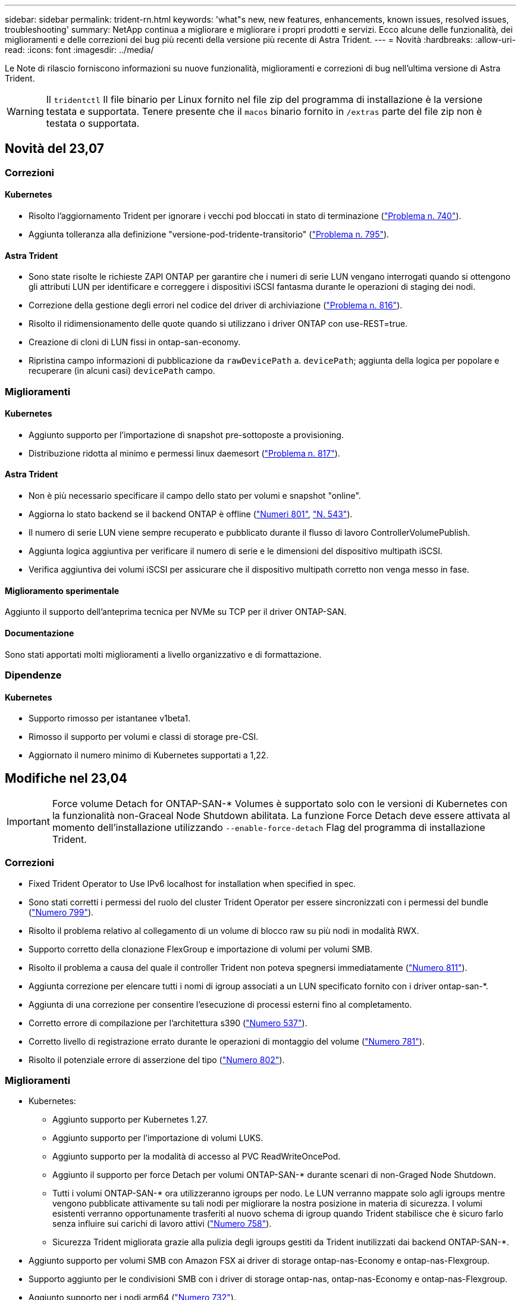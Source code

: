 ---
sidebar: sidebar 
permalink: trident-rn.html 
keywords: 'what"s new, new features, enhancements, known issues, resolved issues, troubleshooting' 
summary: NetApp continua a migliorare e migliorare i propri prodotti e servizi. Ecco alcune delle funzionalità, dei miglioramenti e delle correzioni dei bug più recenti della versione più recente di Astra Trident. 
---
= Novità
:hardbreaks:
:allow-uri-read: 
:icons: font
:imagesdir: ../media/


[role="lead"]
Le Note di rilascio forniscono informazioni su nuove funzionalità, miglioramenti e correzioni di bug nell'ultima versione di Astra Trident.


WARNING: Il `tridentctl` Il file binario per Linux fornito nel file zip del programma di installazione è la versione testata e supportata. Tenere presente che il `macos` binario fornito in `/extras` parte del file zip non è testata o supportata.



== Novità del 23,07



=== Correzioni



==== Kubernetes

* Risolto l'aggiornamento Trident per ignorare i vecchi pod bloccati in stato di terminazione (link:https://github.com/NetApp/trident/issues/740["Problema n. 740"^]).
* Aggiunta tolleranza alla definizione "versione-pod-tridente-transitorio" (link:https://github.com/NetApp/trident/issues/795["Problema n. 795"^]).




==== Astra Trident

* Sono state risolte le richieste ZAPI ONTAP per garantire che i numeri di serie LUN vengano interrogati quando si ottengono gli attributi LUN per identificare e correggere i dispositivi iSCSI fantasma durante le operazioni di staging dei nodi.
* Correzione della gestione degli errori nel codice del driver di archiviazione (link:https://github.com/NetApp/trident/issues/816["Problema n. 816"^]).
* Risolto il ridimensionamento delle quote quando si utilizzano i driver ONTAP con use-REST=true.
* Creazione di cloni di LUN fissi in ontap-san-economy.
* Ripristina campo informazioni di pubblicazione da `rawDevicePath` a. `devicePath`; aggiunta della logica per popolare e recuperare (in alcuni casi) `devicePath` campo.




=== Miglioramenti



==== Kubernetes

* Aggiunto supporto per l'importazione di snapshot pre-sottoposte a provisioning.
* Distribuzione ridotta al minimo e permessi linux daemesort (link:https://github.com/NetApp/trident/issues/817["Problema n. 817"^]).




==== Astra Trident

* Non è più necessario specificare il campo dello stato per volumi e snapshot "online".
* Aggiorna lo stato backend se il backend ONTAP è offline (link:https://github.com/NetApp/trident/issues/801["Numeri 801"^], link:https://github.com/NetApp/trident/issues/543["N. 543"^]).
* Il numero di serie LUN viene sempre recuperato e pubblicato durante il flusso di lavoro ControllerVolumePublish.
* Aggiunta logica aggiuntiva per verificare il numero di serie e le dimensioni del dispositivo multipath iSCSI.
* Verifica aggiuntiva dei volumi iSCSI per assicurare che il dispositivo multipath corretto non venga messo in fase.




==== Miglioramento sperimentale

Aggiunto il supporto dell'anteprima tecnica per NVMe su TCP per il driver ONTAP-SAN.



==== Documentazione

Sono stati apportati molti miglioramenti a livello organizzativo e di formattazione.



=== Dipendenze



==== Kubernetes

* Supporto rimosso per istantanee v1beta1.
* Rimosso il supporto per volumi e classi di storage pre-CSI.
* Aggiornato il numero minimo di Kubernetes supportati a 1,22.




== Modifiche nel 23,04


IMPORTANT: Force volume Detach for ONTAP-SAN-* Volumes è supportato solo con le versioni di Kubernetes con la funzionalità non-Graceal Node Shutdown abilitata. La funzione Force Detach deve essere attivata al momento dell'installazione utilizzando `--enable-force-detach` Flag del programma di installazione Trident.



=== Correzioni

* Fixed Trident Operator to Use IPv6 localhost for installation when specified in spec.
* Sono stati corretti i permessi del ruolo del cluster Trident Operator per essere sincronizzati con i permessi del bundle (link:https://github.com/NetApp/trident/issues/799["Numero 799"^]).
* Risolto il problema relativo al collegamento di un volume di blocco raw su più nodi in modalità RWX.
* Supporto corretto della clonazione FlexGroup e importazione di volumi per volumi SMB.
* Risolto il problema a causa del quale il controller Trident non poteva spegnersi immediatamente (link:https://github.com/NetApp/trident/issues/811["Numero 811"]).
* Aggiunta correzione per elencare tutti i nomi di igroup associati a un LUN specificato fornito con i driver ontap-san-*.
* Aggiunta di una correzione per consentire l'esecuzione di processi esterni fino al completamento.
* Corretto errore di compilazione per l'architettura s390 (link:https://github.com/NetApp/trident/issues/537["Numero 537"]).
* Corretto livello di registrazione errato durante le operazioni di montaggio del volume (link:https://github.com/NetApp/trident/issues/781["Numero 781"]).
* Risolto il potenziale errore di asserzione del tipo (link:https://github.com/NetApp/trident/issues/802["Numero 802"]).




=== Miglioramenti

* Kubernetes:
+
** Aggiunto supporto per Kubernetes 1.27.
** Aggiunto supporto per l'importazione di volumi LUKS.
** Aggiunto supporto per la modalità di accesso al PVC ReadWriteOncePod.
** Aggiunto il supporto per force Detach per volumi ONTAP-SAN-* durante scenari di non-Graged Node Shutdown.
** Tutti i volumi ONTAP-SAN-* ora utilizzeranno igroups per nodo. Le LUN verranno mappate solo agli igroups mentre vengono pubblicate attivamente su tali nodi per migliorare la nostra posizione in materia di sicurezza. I volumi esistenti verranno opportunamente trasferiti al nuovo schema di igroup quando Trident stabilisce che è sicuro farlo senza influire sui carichi di lavoro attivi (link:https://github.com/NetApp/trident/issues/758["Numero 758"]).
** Sicurezza Trident migliorata grazie alla pulizia degli igroups gestiti da Trident inutilizzati dai backend ONTAP-SAN-*.


* Aggiunto supporto per volumi SMB con Amazon FSX ai driver di storage ontap-nas-Economy e ontap-nas-Flexgroup.
* Supporto aggiunto per le condivisioni SMB con i driver di storage ontap-nas, ontap-nas-Economy e ontap-nas-Flexgroup.
* Aggiunto supporto per i nodi arm64 (link:https://github.com/NetApp/trident/issues/732["Numero 732"]).
* Miglioramento della procedura di shutdown di Trident disattivando prima i server API (link:https://github.com/NetApp/trident/issues/811["Numero 811"]).
* Aggiunto supporto di build multipiattaforma per host Windows e arm64 a Makefile; vedere BUILD.MD.




=== Dipendenze

**Kubernetes:** gli igroups con ambito backend non verranno più creati durante la configurazione dei driver ontap-san e ontap-san-Economy (link:https://github.com/NetApp/trident/issues/758["Numero 758"]).



== Cambiamenti nel 23.01.1



=== Correzioni

* Fixed Trident Operator to Use IPv6 localhost for installation when specified in spec.
* Sono stati corretti i permessi del ruolo del cluster Trident Operator per essere sincronizzati con le autorizzazioni del bundle link:https://github.com/NetApp/trident/issues/799["Numero 799"^].
* Aggiunta di una correzione per consentire l'esecuzione di processi esterni fino al completamento.
* Risolto il problema relativo al collegamento di un volume di blocco raw su più nodi in modalità RWX.
* Supporto corretto della clonazione FlexGroup e importazione di volumi per volumi SMB.




== Cambiamenti nel 23.01


IMPORTANT: Kubernetes 1.27 è ora supportato in Trident. Aggiornare Astra Trident prima di aggiornare Kubernetes.



=== Correzioni

* Kubernetes: Aggiunta di opzioni per escludere la creazione della policy di sicurezza Pod per correggere le installazioni Trident tramite Helm (link:https://github.com/NetApp/trident/issues/794["Numeri 783, 794"^]).




=== Miglioramenti

.Kubernetes
* Aggiunto supporto per Kubernetes 1.26.
* Migliore utilizzo delle risorse RBAC di Trident (link:https://github.com/NetApp/trident/issues/757["Numero 757"^]).
* Aggiunta dell'automazione per rilevare e correggere sessioni iSCSI interrotte o obsolete sui nodi host.
* Aggiunto supporto per l'espansione dei volumi crittografati con LUKS.
* Kubernetes: Aggiunto il supporto della rotazione delle credenziali per i volumi crittografati LUKS.


.Astra Trident
* Aggiunto supporto per volumi SMB con Amazon FSX per ONTAP al driver di storage ontap-nas.
* Aggiunto supporto per le autorizzazioni NTFS quando si utilizzano volumi SMB.
* Aggiunto supporto per pool di storage per volumi GCP con livello di servizio CVS.
* Aggiunto supporto per l'utilizzo opzionale di flexgroupAggregateList durante la creazione di FlexGroups con il driver di storage ontap-nas-flexgroup.
* Performance migliorate per il driver di storage ontap-nas-economy durante la gestione di più FlexVol.
* Aggiornamenti dataLIF abilitati per tutti i driver di storage NAS ONTAP.
* È stata aggiornata la convenzione di denominazione di Trident Deployment e DemonSet per riflettere il sistema operativo del nodo host.




=== Dipendenze

* Kubernetes: Aggiornato il numero minimo di Kubernetes supportati a 1.21.
* Non specificare più le LIF dei dati durante la configurazione `ontap-san` oppure `ontap-san-economy` driver.




== Cambiamenti nel 22.10

*Prima di eseguire l'aggiornamento ad Astra Trident 22.10, è necessario leggere le seguenti informazioni critiche.*

[WARNING]
.<strong> informazioni sulle </strong> di Astra Trident 22.10
====
* Kubernetes 1.25 è ora supportato in Trident. Devi aggiornare Astra Trident alla versione 22.10 prima di eseguire l'aggiornamento a Kubernetes 1.25.
* Astra Trident applica ora rigorosamente l'utilizzo della configurazione multipathing negli ambienti SAN, con un valore consigliato di `find_multipaths: no` nel file multipath.conf.
+
Utilizzo di configurazioni o utilizzo non multipathing di `find_multipaths: yes` oppure `find_multipaths: smart` il valore nel file multipath.conf causerà errori di montaggio. Trident ha raccomandato l'uso di `find_multipaths: no` dalla release 21.07.



====


=== Correzioni

* Risolto il problema specifico del backend ONTAP creato con `credentials` il campo non riesce a entrare in linea durante l'aggiornamento 22.07.0 (link:https://github.com/NetApp/trident/issues/759["Numero 759"^]).
* **Docker:** risolto un problema che causava il mancato avvio del plug-in del volume Docker in alcuni ambienti (link:https://github.com/NetApp/trident/issues/548["Numero 548"^] e. link:https://github.com/NetApp/trident/issues/760["Numero 760"^]).
* Risolto il problema SLM specifico dei backend SAN ONTAP per garantire la pubblicazione solo di un sottoinsieme di dati LIF appartenenti ai nodi di reporting.
* Risolto il problema delle performance in cui si verificavano scansioni non necessarie per LUN iSCSI durante il collegamento di un volume.
* Sono stati rimossi tentativi granulari all'interno del workflow iSCSI di Astra Trident per accelerare i guasti e ridurre gli intervalli di tentativi esterni.
* Risolto un problema a causa del quale si verificava un errore durante lo spurgo di un dispositivo iSCSI quando il dispositivo multipath corrispondente era già stato svuotato.




=== Miglioramenti

* Kubernetes:
+
** Aggiunto supporto per Kubernetes 1.25. Devi aggiornare Astra Trident alla versione 22.10 prima di eseguire l'aggiornamento a Kubernetes 1.25.
** Aggiunta di un ServiceAccount, ClusterRole e ClusterRoleBinding separato per la distribuzione Trident e DemonSet per consentire futuri miglioramenti delle autorizzazioni.
** Supporto aggiunto per link:https://docs.netapp.com/us-en/trident/trident-use/volume-share.html["condivisione di volumi tra spazi dei nomi"].


* Tutti i Trident `ontap-*` I driver di storage ora funzionano con l'API REST di ONTAP.
* Aggiunto nuovo operatore yaml (`bundle_post_1_25.yaml`) senza un `PodSecurityPolicy` Per supportare Kubernetes 1.25.
* Aggiunto link:https://docs.netapp.com/us-en/trident/trident-reco/security-luks.html["Supporto per volumi con crittografia LUKS"] per `ontap-san` e. `ontap-san-economy` driver di storage.
* Aggiunto supporto per nodi Windows Server 2019.
* Aggiunto link:https://docs.netapp.com/us-en/trident/trident-use/anf.html["Supporto per volumi SMB su nodi Windows"] tramite il `azure-netapp-files` driver di storage.
* Il rilevamento automatico dello switchover MetroCluster per i driver ONTAP è ora generalmente disponibile.




=== Dipendenze

* **Kubernetes:** aggiornato il numero minimo di Kubernetes supportati a 1.20.
* Driver ADS (Astra Data Store) rimosso.
* Supporto rimosso per `yes` e. `smart` opzioni per `find_multipaths` Durante la configurazione del multipathing del nodo di lavoro per iSCSI.




== Cambiamenti nel 22.07



=== Correzioni

**Kubernetes**

* Risolto il problema della gestione dei valori booleani e numerici per il selettore di nodi durante la configurazione di Trident con Helm o l'operatore Trident. (link:https://github.com/NetApp/trident/issues/700["Numero GitHub 700"^])
* Risolto il problema di gestione degli errori dal percorso non CHAP, in modo che il kubelet ritenta in caso di errore. link:https://github.com/NetApp/trident/issues/736["Numero GitHub 736"^])




=== Miglioramenti

* Transizione da k8s.gcr.io a registry.k8s.io come registro predefinito per le immagini CSI
* I volumi ONTAP-SAN ora utilizzeranno igroups per nodo e mapperanno solo le LUN agli igroups mentre vengono attivamente pubblicate su tali nodi per migliorare la nostra posizione di sicurezza. I volumi esistenti verranno opportunamente trasferiti al nuovo schema di igroup quando Astra Trident stabilisce che è sicuro farlo senza influire sui carichi di lavoro attivi.
* Incluso un ResourceQuota con installazioni Trident per garantire che Trident DemonSet venga pianificato quando il consumo di PriorityClass è limitato per impostazione predefinita.
* Aggiunto il supporto per le funzioni di rete al driver Azure NetApp Files. (link:https://github.com/NetApp/trident/issues/717["Numero GitHub 717"^])
* Aggiunta dell'anteprima tecnica per il rilevamento automatico dello switchover MetroCluster ai driver ONTAP. (link:https://github.com/NetApp/trident/issues/228["Numero GitHub 228"^])




=== Dipendenze

* **Kubernetes:** aggiornato il numero minimo di Kubernetes supportati a 1.19.
* La configurazione back-end non consente più l'utilizzo di più tipi di autenticazione in una singola configurazione.




=== Rimozioni

* Il driver CVS AWS (obsoleto dal 22.04) è stato rimosso.
* Kubernetes
+
** Rimozione della funzionalità SYS_ADMIN non necessaria dai pod di nodi.
** Riduce il nodeprep fino alle semplici informazioni host e al rilevamento attivo del servizio per confermare al meglio che i servizi NFS/iSCSI sono disponibili sui nodi di lavoro.






=== Documentazione

Un nuovo link:https://docs.netapp.com/us-en/trident/trident-reference/pod-security.html["Standard di sicurezza Pod"] (PSS) è stata aggiunta la sezione che descrive i permessi abilitati da Astra Trident durante l'installazione.



== Cambiamenti nel 22.04

NetApp continua a migliorare e migliorare i propri prodotti e servizi. Ecco alcune delle funzionalità più recenti di Astra Trident. Per le release precedenti, vedere https://docs.netapp.com/us-en/trident/earlier-versions.html["Versioni precedenti della documentazione"].


IMPORTANT: Se si esegue l'aggiornamento da una release precedente di Trident e si utilizza Azure NetApp Files, il ``location`` il parametro di configurazione è ora un campo singleton obbligatorio.



=== Correzioni

* Analisi migliorata dei nomi degli iniziatori iSCSI. (link:https://github.com/NetApp/trident/issues/681["Numero GitHub 681"^])
* Risolto il problema a causa del quale i parametri della classe di storage CSI non erano consentiti. (link:https://github.com/NetApp/trident/issues/598["Numero GitHub 598"^])
* È stata corretta la dichiarazione della chiave duplicata in Trident CRD. (link:https://github.com/NetApp/trident/issues/671["Numero GitHub 671"^])
* Sono stati corretti registri Snapshot CSI imprecisi. (link:https://github.com/NetApp/trident/issues/629["Numero GitHub 629"^]))
* Risolto il problema di annullamento della pubblicazione dei volumi sui nodi cancellati. (link:https://github.com/NetApp/trident/issues/691["Numero GitHub 691"^])
* Aggiunta la gestione delle incoerenze del file system sui dispositivi a blocchi. (link:https://github.com/NetApp/trident/issues/656["Numero GitHub 656"^])
* Risolto il problema di recupero delle immagini con supporto automatico durante l'impostazione di `imageRegistry` flag durante l'installazione. (link:https://github.com/NetApp/trident/issues/715["Numero GitHub 715"^])
* Risolto il problema a causa del quale il driver Azure NetApp Files non riusciva a clonare un volume con più regole di esportazione.




=== Miglioramenti

* Le connessioni in entrata agli endpoint sicuri di Trident ora richiedono almeno TLS 1.3. (link:https://github.com/NetApp/trident/issues/698["Numero GitHub 698"^])
* Trident aggiunge ora gli header HSTS alle risposte dai suoi endpoint sicuri.
* Trident ora tenta di attivare automaticamente la funzione di permessi unix di Azure NetApp Files.
* *Kubernetes*: Trident demonset ora funziona con la classe di priorità system-node-critical. (link:https://github.com/NetApp/trident/issues/694["Numero GitHub 694"^])




=== Rimozioni

Il driver e-Series (disattivato dal 20.07) è stato rimosso.



== Cambiamenti nel 22.01.1



=== Correzioni

* Risolto il problema di annullamento della pubblicazione dei volumi sui nodi cancellati. (link:https://github.com/NetApp/trident/issues/691["Numero GitHub 691"])
* Risolto il problema dell'accesso ai campi nil per lo spazio aggregato nelle risposte API ONTAP.




== Cambiamenti nel 22.01.0



=== Correzioni

* *Kubernetes:* aumenta il tempo di tentativi di backoff per la registrazione dei nodi per cluster di grandi dimensioni.
* Risolto il problema per cui il driver Azure-netapp-Files poteva essere confuso da più risorse con lo stesso nome.
* Le LIF dati ONTAP SAN IPv6 ora funzionano se specificate con parentesi quadre.
* Risolto il problema a causa del quale il tentativo di importare un volume già importato restituisce EOF lasciando PVC in stato di attesa. (link:https://github.com/NetApp/trident/issues/489["Numero GitHub 489"])
* Risolto il problema relativo al rallentamento delle prestazioni di Astra Trident quando vengono creati più di 32 snapshot su un volume SolidFire.
* Ha sostituito SHA-1 con SHA-256 nella creazione del certificato SSL.
* Corretto il driver Azure NetApp Files per consentire nomi di risorse duplicati e limitare le operazioni a un'unica posizione.
* Corretto il driver Azure NetApp Files per consentire nomi di risorse duplicati e limitare le operazioni a un'unica posizione.




=== Miglioramenti

* Miglioramenti di Kubernetes:
+
** Aggiunto supporto per Kubernetes 1.23.
** Aggiungi le opzioni di pianificazione per i pod Trident se installati tramite Trident Operator o Helm. (link:https://github.com/NetApp/trident/issues/651["Numero GitHub 651"^])


* Consenti volumi cross-area nel driver GCP. (link:https://github.com/NetApp/trident/issues/633["Numero GitHub 633"^])
* Aggiunto il supporto per l'opzione 'unixPermissions' ai volumi Azure NetApp Files. (link:https://github.com/NetApp/trident/issues/666["Numero GitHub 666"^])




=== Dipendenze

L'interfaccia REST di Trident può ascoltare e servire solo a 127.0.0.1 o [::1] indirizzi



== Cambiamenti nel 21.10.1


WARNING: La versione v21.10.0 presenta un problema che può mettere il controller Trident in uno stato CrashLoopBackOff quando un nodo viene rimosso e quindi aggiunto di nuovo al cluster Kubernetes. Questo problema è stato risolto in v21.10.1 (problema di GitHub 669).



=== Correzioni

* Correzione della potenziale condizione di gara durante l'importazione di un volume su un backend CVS GCP, con conseguente mancata importazione.
* Risolto un problema che può portare il controller Trident in uno stato CrashLoopBackOff quando un nodo viene rimosso e quindi aggiunto di nuovo al cluster Kubernetes (problema GitHub 669).
* Risolto il problema a causa del quale le SVM non venivano più rilevate se non è stato specificato alcun nome SVM (problema di GitHub 612).




== Cambiamenti nel 21.10.0



=== Correzioni

* Risolto il problema a causa del quale i cloni dei volumi XFS non potevano essere montati sullo stesso nodo del volume di origine (problema di GitHub 514).
* Risolto il problema a causa del quale Astra Trident ha registrato un errore irreversibile durante lo shutdown (problema di GitHub 597).
* Correzioni relative a Kubernetes:
+
** Restituisce lo spazio utilizzato di un volume come restoreDim minimo quando si creano snapshot con `ontap-nas` e. `ontap-nas-flexgroup` Driver (problema GitHub 645).
** Risolto il problema in cui `Failed to expand filesystem` L'errore è stato registrato dopo il ridimensionamento del volume (problema di GitHub 560).
** Risolto il problema di blocco di un pod `Terminating` (Problema 572 di GitHub).
** Risolto il caso in cui un `ontap-san-economy` FlexVol potrebbe essere pieno di LUN snapshot (problema GitHub 533).
** Risolto il problema del programma di installazione YAML personalizzato con immagini diverse (problema GitHub 613).
** Corretto il calcolo delle dimensioni dello snapshot (problema di GitHub 611).
** Risolto il problema per cui tutti gli installatori di Astra Trident potevano identificare Kubernetes semplici come OpenShift (problema di GitHub 639).
** Risolto il problema dell'operatore Trident per interrompere la riconciliazione se il server API Kubernetes non è raggiungibile (problema di GitHub 599).






=== Miglioramenti

* Supporto aggiunto per `unixPermissions` Opzione per volumi di performance GCP-CVS.
* Supporto aggiunto per volumi CVS ottimizzati per la scalabilità in GCP nell'intervallo da 600 GiB a 1 TIB.
* Miglioramenti relativi a Kubernetes:
+
** Aggiunto supporto per Kubernetes 1.22.
** Ha consentito all'operatore Trident e al grafico Helm di lavorare con Kubernetes 1.22 (problema GitHub 628).
** Aggiunta immagine operatore a. `tridentctl` Comando Images (problema GitHub 570).






=== Miglioramenti sperimentali

* Aggiunto supporto per la replica dei volumi in `ontap-san` driver.
* Aggiunto il supporto REST di *TECH preview* per `ontap-nas-flexgroup`, `ontap-san`, e. `ontap-nas-economy` driver.




== Problemi noti

I problemi noti identificano i problemi che potrebbero impedire l'utilizzo corretto del prodotto.

* Quando si aggiorna un cluster Kubernetes dalla versione 1.24 alla 1.25 o successiva su cui è installato Astra Trident, è necessario aggiornare values.yaml per impostarlo `excludePodSecurityPolicy` a. `true` oppure aggiungi `--set excludePodSecurityPolicy=true` al `helm upgrade` prima di aggiornare il cluster.
* Astra Trident ora impone un vuoto `fsType` (`fsType=""`) per i volumi che non dispongono di `fsType` Specificato nella loro StorageClass. Quando si lavora con Kubernetes 1.17 o versioni successive, Trident supporta la fornitura di un vuoto `fsType` Per volumi NFS. Per i volumi iSCSI, è necessario impostare `fsType` Sulla StorageClass quando si applica un `fsGroup` Utilizzo di un contesto di protezione.
* Quando si utilizza un backend tra più istanze di Astra Trident, ciascun file di configurazione backend deve avere un file diverso `storagePrefix` Valore per backend ONTAP o utilizzare un altro `TenantName` Per backend SolidFire. Astra Trident non è in grado di rilevare i volumi creati da altre istanze di Astra Trident. Il tentativo di creare un volume esistente su backend ONTAP o SolidFire ha esito positivo, perché Astra Trident considera la creazione del volume come un'operazione di idempotent. Se `storagePrefix` oppure `TenantName` non differire, potrebbero esserci collisioni di nomi per i volumi creati sullo stesso backend.
* Durante l'installazione di Astra Trident (utilizzando `tridentctl` O l'operatore Trident) e utilizzando `tridentctl` Per gestire Astra Trident, è necessario assicurarsi di `KUBECONFIG` variabile di ambiente impostata. Questo è necessario per indicare il cluster Kubernetes che `tridentctl` dovrebbe lavorare contro. Quando si lavora con ambienti Kubernetes multipli, è necessario assicurarsi che il `KUBECONFIG` il file viene fornito in modo accurato.
* Per eseguire la rigenerazione dello spazio online per iSCSI PVS, il sistema operativo sottostante sul nodo di lavoro potrebbe richiedere il passaggio delle opzioni di montaggio al volume. Questo vale per le istanze RHEL/RedHat CoreOS, che richiedono `discard` https://access.redhat.com/documentation/en-us/red_hat_enterprise_linux/8/html/managing_file_systems/discarding-unused-blocks_managing-file-systems["opzione di montaggio"^]; Assicurarsi che il modello Discard mountOption sia incluso nel[`StorageClass`^] per supportare lo scarto del blocco online.
* Se si dispone di più istanze di Astra Trident per cluster Kubernetes, Astra Trident non è in grado di comunicare con altre istanze e non è in grado di rilevare altri volumi creati, il che comporta un comportamento imprevisto e non corretto se più di un'istanza viene eseguita all'interno di un cluster. Dovrebbe essere presente una sola istanza di Astra Trident per cluster Kubernetes.
* Se basato su Astra Trident `StorageClass` Gli oggetti vengono cancellati da Kubernetes mentre Astra Trident è offline, Astra Trident non rimuove le classi di storage corrispondenti dal proprio database quando torna online. È necessario eliminare queste classi di storage utilizzando `tridentctl` O l'API REST.
* Se un utente elimina un PV fornito da Astra Trident prima di eliminare il PVC corrispondente, Astra Trident non elimina automaticamente il volume di backup. Rimuovere il volume tramite `tridentctl` O l'API REST.
* ONTAP non è in grado di eseguire contemporaneamente il provisioning di più FlexGroup alla volta, a meno che il set di aggregati non sia univoco per ogni richiesta di provisioning.
* Quando si utilizza Astra Trident su IPv6, è necessario specificare `managementLIF` e. `dataLIF` nella definizione di backend tra parentesi quadre. Ad esempio, ``[fd20:8b1e:b258:2000:f816:3eff:feec:0]``.
+

NOTE: Impossibile specificare `dataLIF` Su un backend SAN ONTAP. Astra Trident rileva tutte le LIF iSCSI disponibili e le utilizza per stabilire la sessione multipath.

* Se si utilizza `solidfire-san` Driver con OpenShift 4.5, assicurarsi che i nodi di lavoro sottostanti utilizzino MD5 come algoritmo di autenticazione CHAP. Gli algoritmi CHAP conformi a FIPS sicuri SHA1, SHA-256 e SHA3-256 sono disponibili con Element 12.7.




== Trova ulteriori informazioni

* https://github.com/NetApp/trident["Astra Trident GitHub"^]
* https://netapp.io/persistent-storage-provisioner-for-kubernetes/["Blog di Astra Trident"^]

